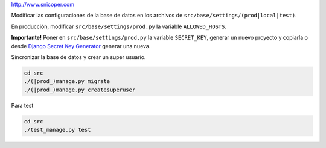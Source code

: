 http://www.snicoper.com

Modificar las configuraciones de la base de datos en los archivos de ``src/base/settings/(prod|local|test)``.

En producción, modificar ``src/base/settings/prod.py`` la variable ``ALLOWED_HOSTS``.

**Importante!** Poner en ``src/base/settings/prod.py`` la variable ``SECRET_KEY``, generar
un nuevo proyecto y copiarla o desde
`Django Secret Key Generator <http://www.miniwebtool.com/django-secret-key-generator/>`_ generar
una nueva.

Sincronizar la base de datos y crear un super usuario.

.. code-block:: bash

    cd src
    ./(|prod_)manage.py migrate
    ./(|prod_)manage.py createsuperuser

Para test

.. code-block:: bash

    cd src
    ./test_manage.py test

